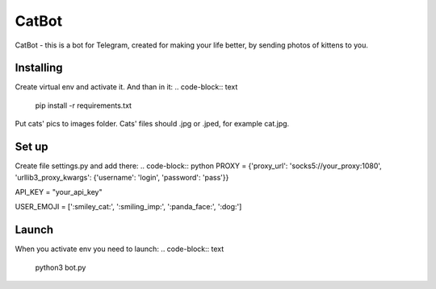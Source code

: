 CatBot
======
CatBot - this is a bot for Telegram, created for making your life better, by sending photos of kittens to you.

Installing
----------
Create virtual env and activate it. And than in it:
.. code-block:: text
    pip install -r requirements.txt

Put cats' pics to images folder. Cats' files should .jpg or .jped, for example cat.jpg.

Set up
------
Create file settings.py and add there:
.. code-block:: python
PROXY = {'proxy_url': 'socks5://your_proxy:1080', 'urllib3_proxy_kwargs': {'username': 'login', 'password': 'pass'}}

API_KEY = "your_api_key"

USER_EMOJI = [':smiley_cat:', ':smiling_imp:', ':panda_face:', ':dog:']

Launch
------
When you activate env you need to launch:
.. code-block:: text
    python3 bot.py